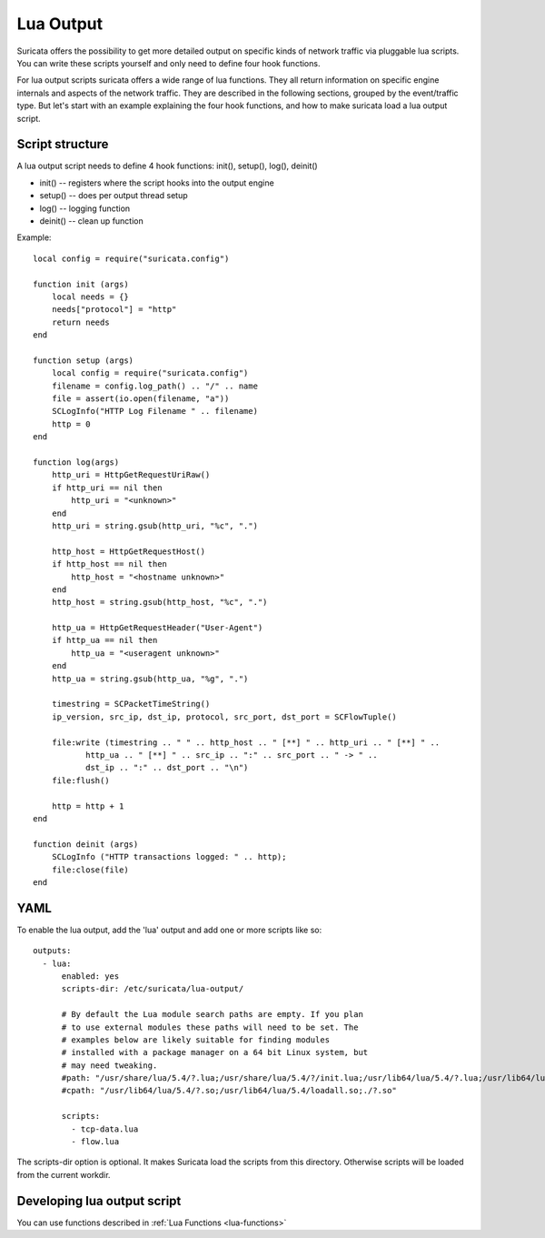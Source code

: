 .. _lua-output:

Lua Output
==========

Suricata offers the possibility to get more detailed output on specific kinds of
network traffic via pluggable lua scripts. You can write these scripts yourself and only need to
define four hook functions.

For lua output scripts suricata offers a wide range of lua functions.
They all return information on specific engine internals and aspects of the network traffic.
They are described in the following sections, grouped by the event/traffic type.
But let's start with an example explaining the four hook functions, and how to make
suricata load a lua output script.

Script structure
----------------

A lua output script needs to define 4 hook functions: init(), setup(), log(), deinit()

* init() -- registers where the script hooks into the output engine
* setup() -- does per output thread setup
* log() -- logging function
* deinit() -- clean up function

Example:

::

  local config = require("suricata.config")

  function init (args)
      local needs = {}
      needs["protocol"] = "http"
      return needs
  end

  function setup (args)
      local config = require("suricata.config")
      filename = config.log_path() .. "/" .. name
      file = assert(io.open(filename, "a"))
      SCLogInfo("HTTP Log Filename " .. filename)
      http = 0
  end

  function log(args)
      http_uri = HttpGetRequestUriRaw()
      if http_uri == nil then
          http_uri = "<unknown>"
      end
      http_uri = string.gsub(http_uri, "%c", ".")

      http_host = HttpGetRequestHost()
      if http_host == nil then
          http_host = "<hostname unknown>"
      end
      http_host = string.gsub(http_host, "%c", ".")

      http_ua = HttpGetRequestHeader("User-Agent")
      if http_ua == nil then
          http_ua = "<useragent unknown>"
      end
      http_ua = string.gsub(http_ua, "%g", ".")

      timestring = SCPacketTimeString()
      ip_version, src_ip, dst_ip, protocol, src_port, dst_port = SCFlowTuple()

      file:write (timestring .. " " .. http_host .. " [**] " .. http_uri .. " [**] " ..
             http_ua .. " [**] " .. src_ip .. ":" .. src_port .. " -> " ..
             dst_ip .. ":" .. dst_port .. "\n")
      file:flush()

      http = http + 1
  end

  function deinit (args)
      SCLogInfo ("HTTP transactions logged: " .. http);
      file:close(file)
  end

.. _lua-output-yaml:

YAML
----

To enable the lua output, add the 'lua' output and add one or more
scripts like so:

::

  outputs:
    - lua:
        enabled: yes
        scripts-dir: /etc/suricata/lua-output/

        # By default the Lua module search paths are empty. If you plan
        # to use external modules these paths will need to be set. The
        # examples below are likely suitable for finding modules
        # installed with a package manager on a 64 bit Linux system, but
        # may need tweaking.
        #path: "/usr/share/lua/5.4/?.lua;/usr/share/lua/5.4/?/init.lua;/usr/lib64/lua/5.4/?.lua;/usr/lib64/lua/5.4/?/init.lua;./?.lua;./?/init.lua"
        #cpath: "/usr/lib64/lua/5.4/?.so;/usr/lib64/lua/5.4/loadall.so;./?.so"

        scripts:
          - tcp-data.lua
          - flow.lua

The scripts-dir option is optional. It makes Suricata load the scripts
from this directory. Otherwise scripts will be loaded from the current
workdir.

Developing lua output script
-----------------------------

You can use functions described in :ref:`Lua Functions <lua-functions>`
